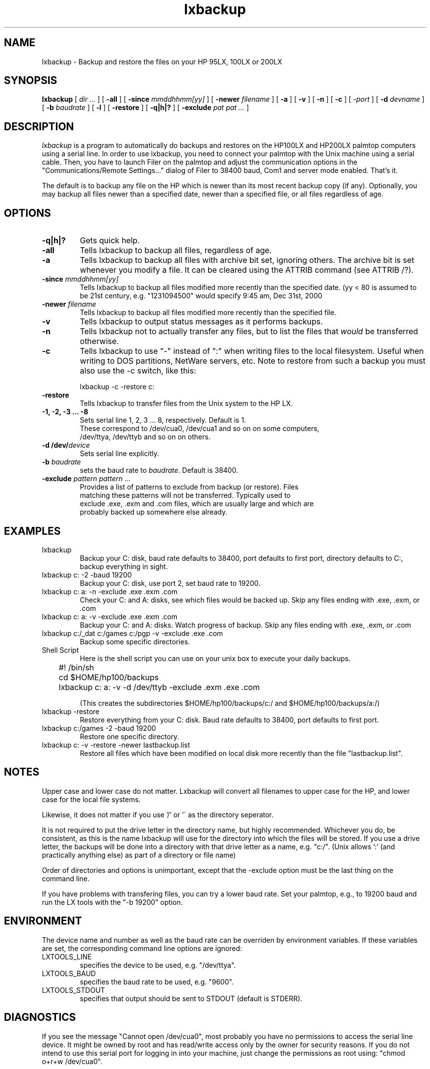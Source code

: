 .TH lxbackup l Local
.SH NAME
lxbackup - Backup and restore the files on your HP 95LX, 100LX or 200LX
.SH SYNOPSIS
.B lxbackup
[
.I dir ...
] [
.B -all
] [
.B -since
.I mmddhhmm[yy]
] [
.B -newer
.I filename
] [
.B -a
] [
.B -v
] [
.B -n
] [
.B -c
] [
.I -port
] [
.B -d
.I devname
] [
.B -b
.I baudrate
] [
.B -l
] [
.B -restore
] [
.B -q|h|?
] [
.B -exclude
.I pat pat ...
]

.SH DESCRIPTION
.I lxbackup
is a program to automatically do backups and restores on the
HP100LX and HP200LX palmtop computers using a serial line. In order to use
lxbackup, you need to connect your palmtop with the Unix machine using a
serial cable. Then, you have to launch Filer on the palmtop and adjust the
communication options in the "Communications/Remote Settings..." dialog
of Filer to 38400 baud, Com1 and server mode enabled. That's it.

The default is to backup any file on the HP which is newer than its
most recent backup copy (if any).  Optionally, you may backup all files
newer than a specified date, newer than a specified file, or all
files regardless of age.

.SH OPTIONS
.TP
.B -q|h|?
Gets quick help.
.TP
.B -all
Tells lxbackup to backup all files, regardless of age.
.TP
.B -a
Tells lxbackup to backup all files with archive bit set, ignoring
others.  The archive bit is set whenever you modify a file. It can
be cleared using  the  ATTRIB command (see ATTRIB /?).
.TP
\fB-since\fP \fImmddhhmm[yy]\fP
Tells lxbackup to backup all files modified more recently than the
specified date. (yy < 80 is assumed to be 21st century, e.g. 
"1231094500" would specify 9:45 am, Dec 31st, 2000
.TP
\fB-newer\fP \fIfilename\fP
Tells lxbackup to backup all files modified more recently than the
specified file.
.TP
.B -v
Tells lxbackup to output status messages as it performs backups.
.TP
.B -n
Tells lxbackup not to actually transfer any files, but to list the
files that \fIwould\fP be transferred otherwise.
.TP
.B -c
Tells lxbackup to use "-" instead of ":" when writing files to the
local filesystem. Useful when writing to DOS partitions, NetWare
servers, etc. Note to restore from such a backup you must also use
the -c switch, like this:
.nf

	lxbackup -c -restore c:

.TP
.B -restore
Tells lxbackup to transfer files from the Unix system to the HP LX.
.TP
.B -1, -2, -3 ... -8
Sets serial line 1, 2, 3 ... 8, respectively. Default is 1.
These correspond to /dev/cua0, /dev/cua1 and so on on some computers,
/dev/ttya, /dev/ttyb and so on on others.
.TP
\fB-d /dev/\fP\fIdevice\fP
Sets serial line explicitly.
.TP
\fB-b\fP \fIbaudrate\fP
sets the baud rate to \fIbaudrate\fP. Default is 38400.
.TP
\fB-exclude\fP \fIpattern pattern ...\fP
Provides a list of patterns to exclude from backup (or restore).  Files
matching these patterns will not be transferred.  Typically used to
exclude .exe, .exm and .com files, which are usually large and which are
probably backed up somewhere else already.



.SH EXAMPLES
.TP
lxbackup
Backup your C: disk, baud rate defaults to 38400, port defaults to
first port, directory defaults to C:, backup everything in sight.
.TP
lxbackup c: -2 -baud 19200
Backup your C: disk, use port 2, set baud rate to 19200.
.TP
lxbackup c: a: -n -exclude .exe .exm .com
Check your C: and A: disks, see which files would be backed up.
Skip any files ending with .exe, .exm, or .com
.TP
lxbackup c: a: -v -exclude .exe .exm .com
Backup your C: and A: disks.  Watch progress of backup.
Skip any files ending with .exe, .exm, or .com
.TP
lxbackup c:/_dat c:/games c:/pgp -v -exclude .exe .com
Backup some specific directories.

.TP
Shell Script
Here is the shell script you can use on your unix box to execute your
daily backups.
.nf

	#! /bin/sh

	cd $HOME/hp100/backups
	lxbackup c: a: -v -d /dev/ttyb -exclude .exm .exe .com

.fi
(This creates the subdirectories $HOME/hp100/backups/c:/ and
$HOME/hp100/backups/a:/)

.TP
lxbackup -restore
Restore everything from your C: disk.  Baud rate defaults to 38400, port
defaults to first port.
.TP
lxbackup c:/games -2 -baud 19200
Restore one specific directory.
.TP
lxbackup c: -v -restore -newer lastbackup.list
Restore all files which have been modified on local disk more recently
than the file "lastbackup.list".

.SH NOTES

Upper case and lower case do not matter.  Lxbackup will convert
all filenames to upper case for the HP, and lower case for the
local file systems.
.PP
Likewise, it does not matter if you use '/' or '\' as the
directory seperator.
.PP
It is not required to put the drive letter in the directory
name, but highly recommended.  Whichever you do, be consistent,
as this is the name lxbackup will use for the directory into
which the files will be stored.  If you use a drive letter, the
backups will be done into a directory with that drive letter as
a name, e.g. "c:/".  (Unix allows ':' (and practically anything
else) as part of a directory or file name)
.PP
Order of directories and options is unimportant, except that
the -exclude option must be the last thing on the command
line.
.PP   
If you have problems with transfering files, you can try a lower
baud rate. Set your palmtop, e.g., to 19200 baud and run the
LX tools with the "-b 19200" option.

.SH ENVIRONMENT

The device name and number as well as the baud rate can be overriden
by environment variables. If these variables are set, the corresponding
command line options are ignored:
.TP
LXTOOLS_LINE
specifies the device to be used, e.g. "/dev/ttya".
.TP
LXTOOLS_BAUD
specifies the baud rate to be used, e.g. "9600".
.TP
LXTOOLS_STDOUT
specifies that output should be sent to STDOUT (default is STDERR).

.SH DIAGNOSTICS

If you see the message "Cannot open /dev/cua0", most probably you have no
permissions to access the serial line device. It might be owned by root and
has read/write access only by the owner for security reasons. If you do not
intend to use this serial port for logging in into your machine, just change
the permissions as root using: "chmod o+r+w /dev/cua0".
.PP
If the serial port behaves "strangely", e.g. if the permissions suddenly
are altered again or the baud rate is reset automatically, you most
likely have a "getty" running on the serial port. Check the file
/etc/inittab or /etc/ttytab. You have to either stop getty running on
that port or choose a different port for the connection to the palmtop.

.SH EXIT CODES
.nf
	0 Success
	1 Failure
	2 User error
	3 Internal error
.fi
.SH BUGS

Unknown. Probably none :-)

.SH COPYRIGHT

Copyright (c) 1995 by Edward A. Falk
Portions Copyright 1995 by "The PAL Group".
Some modifications to version 1.1a-Tkb by Peter Watkins.
All rights reserved.

This program is free software; you can redistribute it and/or modify it
under the terms of the GNU General Public License as published by the Free
Software Foundation.

.SH ACKNOWLEDGMENTS

I want to thank the contributors to the PAL (Palmtop Application
Library) who provided the basic routines the LX tools use. A
special thank to Harry Konstas who "hacked" the communication
format the HP Filer application uses, and to Andreas Garzotto who
wrote the lxtools functions.
.PP
Edward Falk, March 1997
